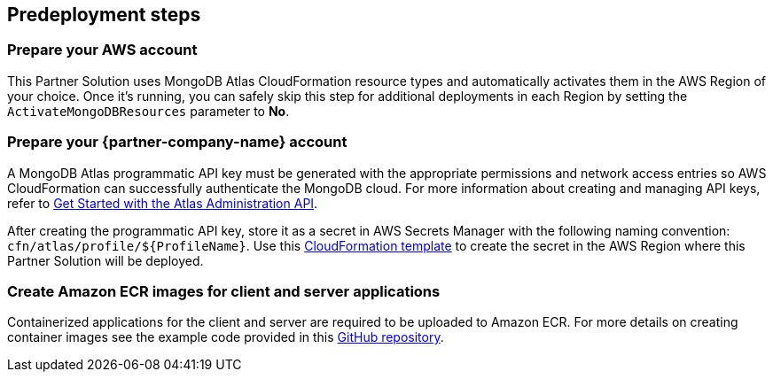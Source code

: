 //Include any predeployment steps here, such as signing up for a Marketplace AMI or making any changes to a partner account. If there are no predeployment steps, leave this file empty.

== Predeployment steps

=== Prepare your AWS account

This Partner Solution uses MongoDB Atlas CloudFormation resource types and automatically activates them in the AWS Region of your choice. Once it's running, you can safely skip this step for additional deployments in each Region by setting the `ActivateMongoDBResources` parameter to *No*.

=== Prepare your {partner-company-name} account

A MongoDB Atlas programmatic API key must be generated with the appropriate permissions and network access entries so AWS CloudFormation can successfully authenticate the MongoDB cloud. For more information about creating and managing API keys, refer to https://docs.atlas.mongodb.com/tutorial/manage-programmatic-access[Get Started with the Atlas Administration API^].

After creating the programmatic API key, store it as a secret in AWS Secrets Manager with the following naming convention: `cfn/atlas/profile/${ProfileName}`. Use this https://github.com/mongodb/mongodbatlas-cloudformation-resources/blob/master/examples/profile-secret.yaml[CloudFormation template^] to create the secret in the AWS Region where this Partner Solution will be deployed.

=== Create Amazon ECR images for client and server applications

Containerized applications for the client and server are required to be uploaded to Amazon ECR. For more details on creating container images see the example code provided in this https://github.com/mongodb/mongodbatlas-cloudformation-resources/tree/master/quickstart-examples/fargate-example[GitHub repository^].

